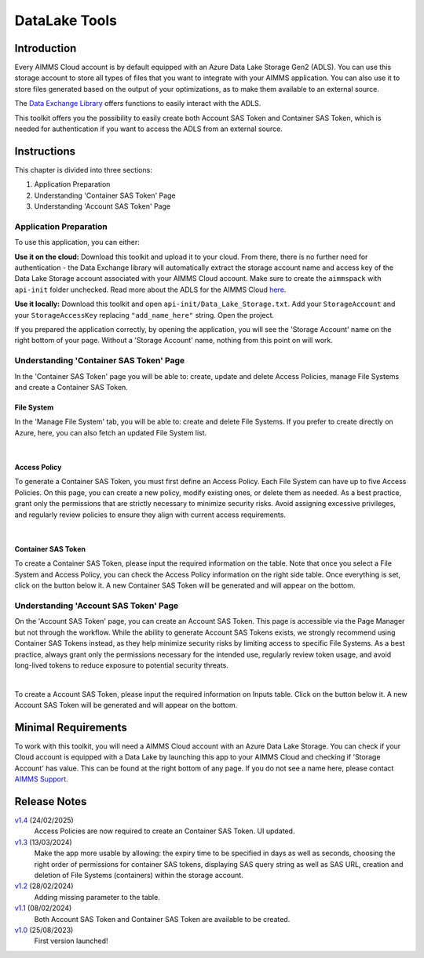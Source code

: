 DataLake Tools
=================

.. meta::
   :keywords: datalake, azure, sas token, container, data integration, File System, file management
   :description: This article is for developers who want to integrate the Azure Data Lake Storage as part of their AIMMS account.

.. image:: https://img.shields.io/badge/AIMMS_25.1-ZIP:_DataLake Tools-blue
   :target: https://github.com/aimms/datalake-tools/archive/refs/heads/main.zip

.. image:: https://img.shields.io/badge/AIMMS_25.1-Github:_DataLake Tools-blue
   :target: https://github.com/aimms/datalake-tools

.. image:: https://img.shields.io/badge/AIMMS_Community-Forum-yellow
   :target: https://community.aimms.com/aimms-pro-cloud-platform-43/datalake-tools-1520

.. image:: images/data-lake.png
   :scale: 30
   :align: right
   :alt: DataLake Tools

Introduction 
-------------
Every AIMMS Cloud account is by default equipped with an Azure Data Lake Storage Gen2 (ADLS). 
You can use this storage account to store all types of files that you want to integrate with your AIMMS application. 
You can also use it to store files generated based on the output of your optimizations, as to make them available to an external source.

The `Data Exchange Library <https://documentation.aimms.com/dataexchange/api.html#data-lake-storage-file-systems>`__ offers functions to easily interact with the ADLS.  

This toolkit offers you the possibility to easily create both Account SAS Token and Container SAS Token, which is needed for authentication if you want to access the ADLS from an external source.

Instructions 
-------------

This chapter is divided into three sections:

#. Application Preparation
#. Understanding 'Container SAS Token' Page
#. Understanding 'Account SAS Token' Page

Application Preparation
~~~~~~~~~~~~~~~~~~~~~~~
To use this application, you can either:

**Use it on the cloud:** Download this toolkit and upload it to your cloud. From there, there is no further need for authentication - the Data Exchange library will automatically extract the storage account name and access key of the Data Lake Storage account associated with your AIMMS Cloud account. 
Make sure to create the ``aimmspack`` with ``api-init`` folder unchecked. Read more about the ADLS for the AIMMS Cloud `here <https://documentation.aimms.com/dataexchange/dls.html>`_. 

**Use it locally:** Download this toolkit and open ``api-init/Data_Lake_Storage.txt``. Add your ``StorageAccount`` and your ``StorageAccessKey`` replacing ``"add_name_here"`` string. Open the project. 

If you prepared the application correctly, by opening the application, you will see the 'Storage Account' name on the right bottom of your page. Without a 'Storage Account' name, nothing from this point on will work. 

Understanding 'Container SAS Token' Page
~~~~~~~~~~~~~~~~~~~~~~~~~~~~~~~~~~~~~~~~~~
In the 'Container SAS Token' page you will be able to: create, update and delete Access Policies, manage File Systems and create a Container SAS Token.

File System
^^^^^^^^^^^^^^^^^^^^^^
In the 'Manage File System' tab, you will be able to: create and delete File Systems. If you prefer to create directly on Azure, here, you can also fetch an updated File System list.

.. image:: images/manage-file-system.png
    :align: center

|

Access Policy
^^^^^^^^^^^^^^^^^^^^^^

To generate a Container SAS Token, you must first define an Access Policy. Each File System can have up to five Access Policies. 
On this page, you can create a new policy, modify existing ones, or delete them as needed. As a best practice, grant only the permissions 
that are strictly necessary to minimize security risks. Avoid assigning excessive privileges, 
and regularly review policies to ensure they align with current access requirements.

.. image:: images/container-sas-token.png
    :align: center

|

Container SAS Token
^^^^^^^^^^^^^^^^^^^^^^

To create a Container SAS Token, please input the required information on the table. Note that once you select a File System and Access Policy, you can check the Access Policy information on the right side table. 
Once everything is set, click on the button below it. A new Container SAS Token will be generated and will appear on the bottom.

Understanding 'Account SAS Token' Page
~~~~~~~~~~~~~~~~~~~~~~~~~~~~~~~~~~~~~~~

On the 'Account SAS Token' page, you can create an Account SAS Token. This page is accessible via the Page Manager 
but not through the workflow. While the ability to generate Account SAS Tokens exists, we strongly recommend using 
Container SAS Tokens instead, as they help minimize security risks by limiting access to specific File Systems. As a best practice, 
always grant only the permissions necessary for the intended use, regularly review token usage, and avoid long-lived tokens to reduce exposure to potential security threats.


.. image:: images/account-sas-token.png
    :align: center

|

To create a Account SAS Token, please input the required information on Inputs table. Click on the button below it.
A new Account SAS Token will be generated and will appear on the bottom.

Minimal Requirements
--------------------

To work with this toolkit, you will need a AIMMS Cloud account with an Azure Data Lake Storage. 
You can check if your Cloud account is equipped with a Data Lake by launching this app to your AIMMS Cloud and checking if 'Storage Account' has value. This can be found at the right bottom of any page. 
If you do not see a name here, please contact `AIMMS Support <support@aimms.com>`_.


Release Notes
--------------------

`v1.4 <https://github.com/aimms/datalake-tools/releases/tag/1.4>`_ (24/02/2025)
   Access Policies are now required to create an Container SAS Token. UI updated.

`v1.3 <https://github.com/aimms/datalake-tools/releases/tag/1.3>`_ (13/03/2024)
   Make the app more usable by allowing: the expiry time to be specified in days as well as seconds, 
   choosing the right order of permissions for container SAS tokens, displaying SAS query string as well as SAS URL, 
   creation and deletion of File Systems (containers) within the storage account.

`v1.2 <https://github.com/aimms/datalake-tools/releases/tag/1.2>`_ (28/02/2024)
   Adding missing parameter to the table. 

`v1.1 <https://github.com/aimms/datalake-tools/releases/tag/1.1>`_ (08/02/2024)
   Both Account SAS Token and Container SAS Token are available to be created.

`v1.0 <https://github.com/aimms/datalake-tools/releases/tag/1.0>`_ (25/08/2023)
   First version launched!

.. spelling:word-list::

   github
   datalake
   aimmspack
